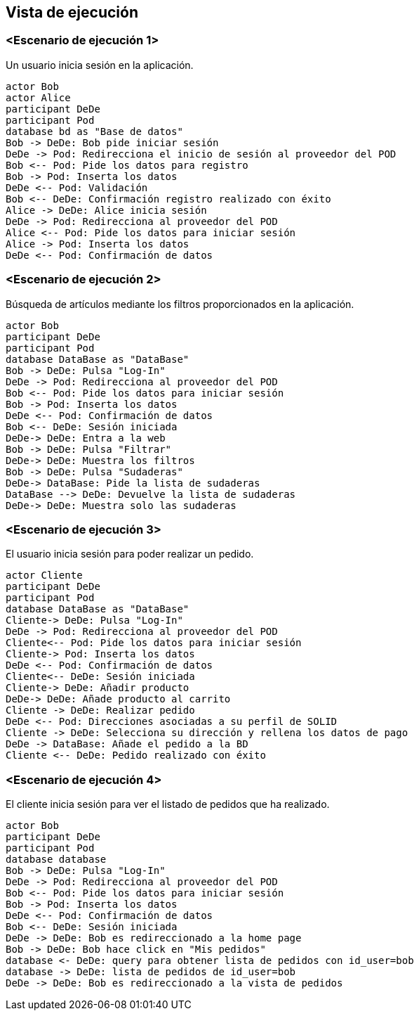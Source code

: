 [[section-runtime-view]]
== Vista de ejecución


=== <Escenario de ejecución 1>

Un usuario inicia sesión en la aplicación.

[plantuml,"06_runtime_registro",png]
----
actor Bob
actor Alice
participant DeDe
participant Pod
database bd as "Base de datos"
Bob -> DeDe: Bob pide iniciar sesión
DeDe -> Pod: Redirecciona el inicio de sesión al proveedor del POD
Bob <-- Pod: Pide los datos para registro
Bob -> Pod: Inserta los datos
DeDe <-- Pod: Validación
Bob <-- DeDe: Confirmación registro realizado con éxito
Alice -> DeDe: Alice inicia sesión 
DeDe -> Pod: Redirecciona al proveedor del POD
Alice <-- Pod: Pide los datos para iniciar sesión
Alice -> Pod: Inserta los datos
DeDe <-- Pod: Confirmación de datos
----
=== <Escenario de ejecución 2>
Búsqueda de artículos mediante los filtros proporcionados en la aplicación.
[plantuml,"06_runtime_filtro",png]
----
actor Bob
participant DeDe
participant Pod
database DataBase as "DataBase"
Bob -> DeDe: Pulsa "Log-In" 
DeDe -> Pod: Redirecciona al proveedor del POD
Bob <-- Pod: Pide los datos para iniciar sesión
Bob -> Pod: Inserta los datos
DeDe <-- Pod: Confirmación de datos
Bob <-- DeDe: Sesión iniciada
DeDe-> DeDe: Entra a la web
Bob -> DeDe: Pulsa "Filtrar"
DeDe-> DeDe: Muestra los filtros
Bob -> DeDe: Pulsa "Sudaderas"
DeDe-> DataBase: Pide la lista de sudaderas
DataBase --> DeDe: Devuelve la lista de sudaderas
DeDe-> DeDe: Muestra solo las sudaderas
----

=== <Escenario de ejecución 3>
El usuario inicia sesión para poder realizar un pedido.
[plantuml,"06_runtime_pedido",png]
----
actor Cliente
participant DeDe
participant Pod
database DataBase as "DataBase"
Cliente-> DeDe: Pulsa "Log-In" 
DeDe -> Pod: Redirecciona al proveedor del POD
Cliente<-- Pod: Pide los datos para iniciar sesión
Cliente-> Pod: Inserta los datos
DeDe <-- Pod: Confirmación de datos
Cliente<-- DeDe: Sesión iniciada
Cliente-> DeDe: Añadir producto
DeDe-> DeDe: Añade producto al carrito
Cliente -> DeDe: Realizar pedido
DeDe <-- Pod: Direcciones asociadas a su perfil de SOLID
Cliente -> DeDe: Selecciona su dirección y rellena los datos de pago
DeDe -> DataBase: Añade el pedido a la BD
Cliente <-- DeDe: Pedido realizado con éxito
----
=== <Escenario de ejecución 4>
El cliente inicia sesión para ver el listado de pedidos que ha realizado.
[plantuml,"06_runtime_verPedido",png]
----
actor Bob
participant DeDe
participant Pod
database database
Bob -> DeDe: Pulsa "Log-In" 
DeDe -> Pod: Redirecciona al proveedor del POD
Bob <-- Pod: Pide los datos para iniciar sesión
Bob -> Pod: Inserta los datos
DeDe <-- Pod: Confirmación de datos
Bob <-- DeDe: Sesión iniciada
DeDe -> DeDe: Bob es redireccionado a la home page
Bob -> DeDe: Bob hace click en "Mis pedidos"
database <- DeDe: query para obtener lista de pedidos con id_user=bob
database -> DeDe: lista de pedidos de id_user=bob
DeDe -> DeDe: Bob es redireccionado a la vista de pedidos
----
